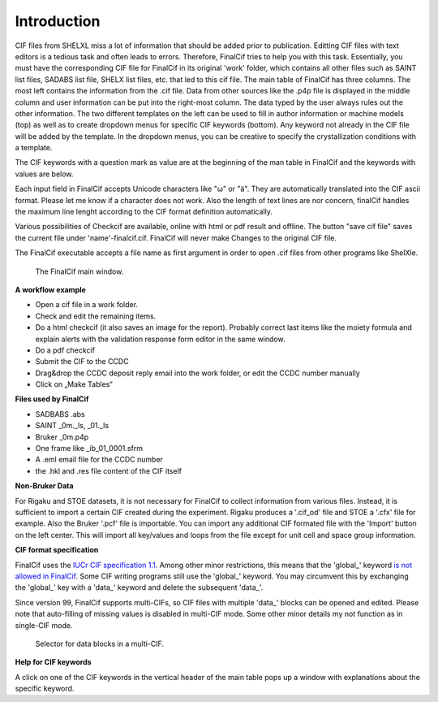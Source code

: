 Introduction
============

CIF files from SHELXL miss a lot of information that should be added prior to publication. Editting CIF files with
text editors is a tedious task and often leads to errors. Therefore, FinalCif tries to help you with this task.
Essentially, you must have the corresponding CIF file for FinalCif in its original 'work' folder, which contains
all other files such as SAINT list files, SADABS list file, SHELX list files, etc. that led to this cif file.
The main table of FinalCif has three columns. The most left contains the information from the .cif file. Data from
other sources like the .p4p file is displayed in the middle column and user information can be put into the right-most
column. The data typed by the user always rules out the other information. The two different templates on the left
can be used to fill in author information or machine models (top) as well as to create dropdown menus for specific
CIF keywords (bottom). Any keyword not already in the CIF file will be added by the template. In the dropdown menus,
you can be creative to specify the crystallization conditions with a template.

The CIF keywords with a question mark as value are at the beginning of the man table in FinalCif and the keywords with
values are below.

Each input field in FinalCif accepts Unicode characters like "ω" or "ä". They are automatically
translated into the CIF ascii format.
Please let me know if a character does not work. Also the length of text lines are nor concern,
finalCif handles the maximum line lenght
according to the CIF format definition automatically.

Various possibilities of Checkcif are available, online with html or pdf result and offline.
The button "save cif file" saves the current file under 'name'-finalcif.cif. FinalCif will never make Changes to the
original CIF file. 

The FinalCif executable accepts a file name as first argument in order to open .cif files from
other programs like ShelXle.

.. figure:: pics/finalcif_main.png
   :width: 700

   The FinalCif main window.


**A workflow example**

* Open a cif file in a work folder.
* Check and edit the remaining items.
* Do a html checkcif (it also saves an image for the report). Probably correct last items
  like the moiety formula and  explain alerts with the validation response form editor in the
  same window.
* Do a pdf checkcif
* Submit the CIF to the CCDC
* Drag&drop the CCDC deposit reply email into the work folder, or edit the CCDC number manually
* Click on „Make Tables“


**Files used by FinalCif**

* SADBABS .abs
* SAINT _0m._ls, _01._ls
* Bruker _0m.p4p
* One frame like _ib_01_0001.sfrm
* A .eml email file for the CCDC number
* the .hkl and .res file content of the CIF itself

**Non-Bruker Data**

For Rigaku and STOE datasets, it is not necessary for FinalCif to collect information from various files. 
Instead, it is sufficient to import a certain CIF created during the experiment. Rigaku produces a '.cif_od' file
and STOE a '.cfx' file for example. Also the Bruker '.pcf' file is importable. You can import any additional CIF 
formated file with the 'Import' button on the left center.
This will import all key/values and loops from the file except for unit cell and space group information.


**CIF format specification**

FinalCif uses the `IUCr CIF specification 1.1 <https://www.iucr.org/resources/cif/spec/version1.1/>`_.
Among other minor restrictions, this means that the 'global\_' keyword `is not allowed in FinalCif
<https://www.iucr.org/resources/cif/spec/version1.1/cifsyntax#global>`_.
Some CIF writing programs still use the 'global\_' keyword. You may circumvent this by exchanging the
'global\_' key with a 'data\_' keyword and delete the subsequent 'data\_'.

Since version 99, FinalCif supports multi-CIFs, so CIF files with multiple 'data\_' blocks can be
opened and edited. Please note that auto-filling of missing values is disabled in multi-CIF mode.
Some other minor details my not function as in single-CIF mode.


.. figure:: pics/multi_cif.png
   :width: 500

   Selector for data blocks in a multi-CIF.


**Help for CIF keywords**

A click on one of the CIF keywords in the vertical header of the main table pops up a window
with explanations about the specific keyword.